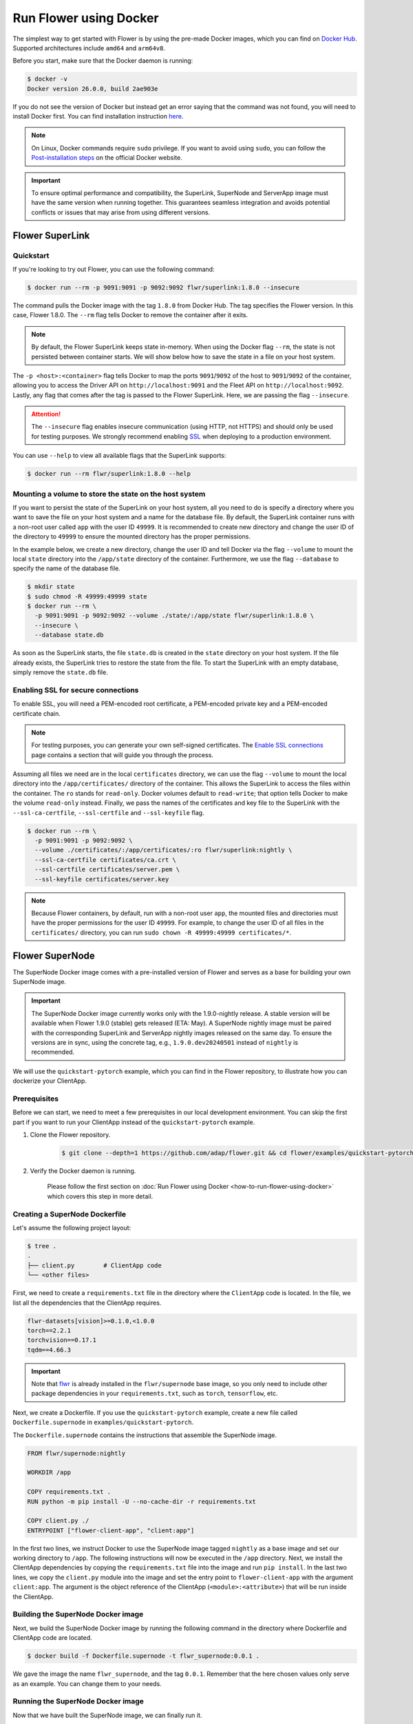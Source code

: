 Run Flower using Docker
=======================

The simplest way to get started with Flower is by using the pre-made Docker images, which you can
find on `Docker Hub <https://hub.docker.com/u/flwr>`__. Supported architectures include ``amd64``
and ``arm64v8``.

Before you start, make sure that the Docker daemon is running:

.. code-block:: bash

  $ docker -v
  Docker version 26.0.0, build 2ae903e

If you do not see the version of Docker but instead get an error saying that the command
was not found, you will need to install Docker first. You can find installation instruction
`here <https://docs.docker.com/get-docker/>`_.

.. note::

  On Linux, Docker commands require ``sudo`` privilege. If you want to avoid using ``sudo``,
  you can follow the `Post-installation steps <https://docs.docker.com/engine/install/linux-postinstall/>`_
  on the official Docker website.

.. important::

  To ensure optimal performance and compatibility, the SuperLink, SuperNode and ServerApp image
  must have the same version when running together. This guarantees seamless integration and
  avoids potential conflicts or issues that may arise from using different versions.

Flower SuperLink
----------------

Quickstart
~~~~~~~~~~

If you're looking to try out Flower, you can use the following command:

.. code-block:: bash

  $ docker run --rm -p 9091:9091 -p 9092:9092 flwr/superlink:1.8.0 --insecure

The command pulls the Docker image with the tag ``1.8.0`` from Docker Hub. The tag specifies
the Flower version. In this case, Flower 1.8.0. The ``--rm`` flag tells Docker to remove the
container after it exits.

.. note::

  By default, the Flower SuperLink keeps state in-memory. When using the Docker flag ``--rm``, the
  state is not persisted between container starts. We will show below how to save the state in a
  file on your host system.

The ``-p <host>:<container>`` flag tells Docker to map the ports ``9091``/``9092`` of the host to
``9091``/``9092`` of the container, allowing you to access the Driver API on ``http://localhost:9091``
and the Fleet API on ``http://localhost:9092``. Lastly, any flag that comes after the tag is passed
to the Flower SuperLink. Here, we are passing the flag ``--insecure``.

.. attention::

  The ``--insecure`` flag enables insecure communication (using HTTP, not HTTPS) and should only be
  used for testing purposes. We strongly recommend enabling
  `SSL <https://flower.ai/docs/framework/how-to-run-flower-using-docker.html#enabling-ssl-for-secure-connections>`__
  when deploying to a production environment.

You can use ``--help`` to view all available flags that the SuperLink supports:

.. code-block:: bash

  $ docker run --rm flwr/superlink:1.8.0 --help

Mounting a volume to store the state on the host system
~~~~~~~~~~~~~~~~~~~~~~~~~~~~~~~~~~~~~~~~~~~~~~~~~~~~~~~

If you want to persist the state of the SuperLink on your host system, all you need to do is specify
a directory where you want to save the file on your host system and a name for the database file. By
default, the SuperLink container runs with a non-root user called ``app`` with the user ID
``49999``. It is recommended to create new directory and change the user ID of the directory to
``49999`` to ensure the mounted directory has the proper permissions.

In the example below, we create a new directory, change the user ID and tell Docker via the flag
``--volume`` to mount the local ``state`` directory into the ``/app/state`` directory of the
container. Furthermore, we use the flag ``--database`` to specify the name of the database file.

.. code-block:: bash

  $ mkdir state
  $ sudo chmod -R 49999:49999 state
  $ docker run --rm \
    -p 9091:9091 -p 9092:9092 --volume ./state/:/app/state flwr/superlink:1.8.0 \
    --insecure \
    --database state.db

As soon as the SuperLink starts, the file ``state.db`` is created in the ``state`` directory on
your host system. If the file already exists, the SuperLink tries to restore the state from the
file. To start the SuperLink with an empty database, simply remove the ``state.db`` file.

Enabling SSL for secure connections
~~~~~~~~~~~~~~~~~~~~~~~~~~~~~~~~~~~

To enable SSL, you will need a PEM-encoded root certificate, a PEM-encoded private key and a
PEM-encoded certificate chain.

.. note::
  For testing purposes, you can generate your own self-signed certificates. The
  `Enable SSL connections <https://flower.ai/docs/framework/how-to-enable-ssl-connections.html#certificates>`__
  page contains a section that will guide you through the process.

Assuming all files we need are in the local ``certificates`` directory, we can use the flag
``--volume`` to mount the local directory into the ``/app/certificates/`` directory of the container.
This allows the SuperLink to access the files within the container. The ``ro`` stands for
``read-only``. Docker volumes default to ``read-write``; that option tells Docker to make the volume
``read-only`` instead. Finally, we pass the names of the certificates and key file to the SuperLink
with the ``--ssl-ca-certfile``, ``--ssl-certfile`` and ``--ssl-keyfile`` flag.

.. code-block:: bash

  $ docker run --rm \
    -p 9091:9091 -p 9092:9092 \
    --volume ./certificates/:/app/certificates/:ro flwr/superlink:nightly \
    --ssl-ca-certfile certificates/ca.crt \
    --ssl-certfile certificates/server.pem \
    --ssl-keyfile certificates/server.key

.. note::

  Because Flower containers, by default, run with a non-root user ``app``, the mounted files and
  directories must have the proper permissions for the user ID ``49999``. For example, to change the
  user ID of all files in the ``certificates/`` directory, you can run
  ``sudo chown -R 49999:49999 certificates/*``.

Flower SuperNode
----------------

The SuperNode Docker image comes with a pre-installed version of Flower and serves as a base for
building your own SuperNode image.

.. important::

  The SuperNode Docker image currently works only with the 1.9.0-nightly release. A stable version
  will be available when Flower 1.9.0 (stable) gets released (ETA: May). A SuperNode nightly image
  must be paired with the corresponding SuperLink and ServerApp nightly images released on the same
  day. To ensure the versions are in sync, using the concrete tag, e.g., ``1.9.0.dev20240501``
  instead of ``nightly`` is recommended.

We will use the ``quickstart-pytorch`` example, which you can find in
the Flower repository, to illustrate how you can dockerize your ClientApp.

.. _SuperNode Prerequisites:

Prerequisites
~~~~~~~~~~~~~

Before we can start, we need to meet a few prerequisites in our local development environment.
You can skip the first part if you want to run your ClientApp instead of the ``quickstart-pytorch``
example.

#. Clone the Flower repository.

    .. code-block:: bash

      $ git clone --depth=1 https://github.com/adap/flower.git && cd flower/examples/quickstart-pytorch

#. Verify the Docker daemon is running.

    Please follow the first section on
    :doc:`Run Flower using Docker <how-to-run-flower-using-docker>`
    which covers this step in more detail.


Creating a SuperNode Dockerfile
~~~~~~~~~~~~~~~~~~~~~~~~~~~~~~~

Let's assume the following project layout:

.. code-block:: bash

  $ tree .
  .
  ├── client.py        # ClientApp code
  └── <other files>

First, we need to create a ``requirements.txt`` file in the directory where the ``ClientApp`` code
is located. In the file, we list all the dependencies that the ClientApp requires.

.. code-block::

  flwr-datasets[vision]>=0.1.0,<1.0.0
  torch==2.2.1
  torchvision==0.17.1
  tqdm==4.66.3

.. important::

  Note that `flwr <https://pypi.org/project/flwr/>`__ is already installed in the ``flwr/supernode``
  base image, so you only need to include other package dependencies in your ``requirements.txt``,
  such as ``torch``, ``tensorflow``, etc.

Next, we create a Dockerfile. If you use the ``quickstart-pytorch`` example, create a new
file called ``Dockerfile.supernode`` in ``examples/quickstart-pytorch``.

The ``Dockerfile.supernode`` contains the instructions that assemble the SuperNode image.

.. code-block:: dockerfile

  FROM flwr/supernode:nightly

  WORKDIR /app

  COPY requirements.txt .
  RUN python -m pip install -U --no-cache-dir -r requirements.txt

  COPY client.py ./
  ENTRYPOINT ["flower-client-app", "client:app"]

In the first two lines, we instruct Docker to use the SuperNode image tagged ``nightly`` as a base
image and set our working directory to ``/app``. The following instructions will now be
executed in the ``/app`` directory. Next, we install the ClientApp dependencies by copying the
``requirements.txt`` file into the image and run ``pip install``. In the last two lines,
we copy the ``client.py`` module into the image and set the entry point to ``flower-client-app`` with
the argument ``client:app``. The argument is the object reference of the ClientApp
(``<module>:<attribute>``) that will be run inside the ClientApp.

Building the SuperNode Docker image
~~~~~~~~~~~~~~~~~~~~~~~~~~~~~~~~~~~

Next, we build the SuperNode Docker image by running the following command in the directory where
Dockerfile and ClientApp code are located.

.. code-block:: bash

  $ docker build -f Dockerfile.supernode -t flwr_supernode:0.0.1 .

We gave the image the name ``flwr_supernode``, and the tag ``0.0.1``. Remember that the here chosen
values only serve as an example. You can change them to your needs.


Running the SuperNode Docker image
~~~~~~~~~~~~~~~~~~~~~~~~~~~~~~~~~~

Now that we have built the SuperNode image, we can finally run it.

.. code-block:: bash

  $ docker run --rm flwr_supernode:0.0.1 \
    --insecure \
    --server 192.168.1.100:9092

Let's break down each part of this command:

* ``docker run``: This is the command to run a new Docker container.
* ``--rm``: This option specifies that the container should be automatically removed when it stops.
* ``flwr_supernode:0.0.1``: The name the tag of the Docker image to use.
* ``--insecure``: This option enables insecure communication.

.. attention::

  The ``--insecure`` flag enables insecure communication (using HTTP, not HTTPS) and should only be
  used for testing purposes. We strongly recommend enabling
  `SSL <https://flower.ai/docs/framework/how-to-run-flower-using-docker.html#enabling-ssl-for-secure-connections>`__
  when deploying to a production environment.

* | ``--server 192.168.1.100:9092``: This option specifies the address of the SuperLinks Fleet
  | API to connect to. Remember to update it with your SuperLink IP.

.. note::

  To test running Flower locally, you can create a
  `bridge network <https://docs.docker.com/network/network-tutorial-standalone/#use-user-defined-bridge-networks>`__,
  use the ``--network`` argument and pass the name of the Docker network to run your SuperNodes.

Any argument that comes after the tag is passed to the Flower SuperNode binary.
To see all available flags that the SuperNode supports, run:

.. code-block:: bash

  $ docker run --rm flwr/supernode:nightly --help

Enabling SSL for secure connections
~~~~~~~~~~~~~~~~~~~~~~~~~~~~~~~~~~~

To enable SSL, we will need to mount a PEM-encoded root certificate into your SuperNode container.

Assuming the certificate already exists locally, we can use the flag ``--volume`` to mount the local
certificate into the container's ``/app/`` directory. This allows the SuperNode to access the
certificate within the container. Use the ``--root-certificates`` flag when starting the container.

.. code-block:: bash

  $ docker run --rm --volume ./ca.crt:/app/ca.crt flwr_supernode:0.0.1 \
    --server 192.168.1.100:9092 \
    --root-certificates ca.crt

Flower ServerApp
----------------

The procedure for building and running a ServerApp image is almost identical to the SuperNode image.

Similar to the SuperNode image, the ServerApp Docker image comes with a pre-installed version of
Flower and serves as a base for building your own ServerApp image.

We will use the same ``quickstart-pytorch`` example as we do in the Flower SuperNode section.
If you have not already done so, please follow the `SuperNode Prerequisites`_ before proceeding.


Creating a ServerApp Dockerfile
~~~~~~~~~~~~~~~~~~~~~~~~~~~~~~~

Let's assume the following project layout:

.. code-block:: bash

  $ tree .
  .
  ├── server.py        # ServerApp code
  └── <other files>

First, we need to create a Dockerfile in the directory where the ``ServerApp`` code is located.
If you use the ``quickstart-pytorch`` example, create a new file called ``Dockerfile.serverapp`` in
``examples/quickstart-pytorch``.

The ``Dockerfile.serverapp`` contains the instructions that assemble the ServerApp image.

.. code-block:: dockerfile

  FROM flwr/serverapp:1.8.0

  WORKDIR /app

  COPY server.py ./
  ENTRYPOINT ["flower-server-app", "server:app"]

In the first two lines, we instruct Docker to use the ServerApp image tagged ``1.8.0`` as a base
image and set our working directory to ``/app``. The following instructions will now be
executed in the ``/app`` directory. In the last two lines, we copy the ``server.py`` module into the
image and set the entry point to ``flower-server-app`` with the argument ``server:app``.
The argument is the object reference of the ServerApp (``<module>:<attribute>``) that will be run
inside the ServerApp container.

Building the ServerApp Docker image
~~~~~~~~~~~~~~~~~~~~~~~~~~~~~~~~~~~

Next, we build the ServerApp Docker image by running the following command in the directory where
Dockerfile and ServerApp code are located.

.. code-block:: bash

  $ docker build -f Dockerfile.serverapp -t flwr_serverapp:0.0.1 .

We gave the image the name ``flwr_serverapp``, and the tag ``0.0.1``. Remember that the here chosen
values only serve as an example. You can change them to your needs.


Running the ServerApp Docker image
~~~~~~~~~~~~~~~~~~~~~~~~~~~~~~~~~~

Now that we have built the ServerApp image, we can finally run it.

.. code-block:: bash

  $ docker run --rm flwr_serverapp:0.0.1 \
    --insecure \
    --server 192.168.1.100:9091

Let's break down each part of this command:

* ``docker run``: This is the command to run a new Docker container.
* ``--rm``: This option specifies that the container should be automatically removed when it stops.
* ``flwr_serverapp:0.0.1``: The name the tag of the Docker image to use.
* ``--insecure``: This option enables insecure communication.

.. attention::

  The ``--insecure`` flag enables insecure communication (using HTTP, not HTTPS) and should only be
  used for testing purposes. We strongly recommend enabling
  `SSL <https://flower.ai/docs/framework/how-to-run-flower-using-docker.html#enabling-ssl-for-secure-connections>`__
  when deploying to a production environment.

* | ``--server 192.168.1.100:9091``: This option specifies the address of the SuperLinks Driver
  | API to connect to. Remember to update it with your SuperLink IP.

.. note::
  To test running Flower locally, you can create a
  `bridge network <https://docs.docker.com/network/network-tutorial-standalone/#use-user-defined-bridge-networks>`__,
  use the ``--network`` argument and pass the name of the Docker network to run your ServerApps.

Any argument that comes after the tag is passed to the Flower ServerApp binary.
To see all available flags that the ServerApp supports, run:

.. code-block:: bash

  $ docker run --rm flwr/serverapp:1.8.0 --help

Enabling SSL for secure connections
~~~~~~~~~~~~~~~~~~~~~~~~~~~~~~~~~~~

To enable SSL, we will need to mount a PEM-encoded root certificate into your ServerApp container.

Assuming the certificate already exists locally, we can use the flag ``--volume`` to mount the local
certificate into the container's ``/app/`` directory. This allows the ServerApp to access the
certificate within the container. Use the ``--root-certificates`` flags when starting the container.

.. code-block:: bash

  $ docker run --rm --volume ./ca.crt:/app/ca.crt flwr_serverapp:0.0.1 \
    --server 192.168.1.100:9091 \
    --root-certificates ca.crt

Advanced Docker options
-----------------------

Run with root user privileges
~~~~~~~~~~~~~~~~~~~~~~~~~~~~~

Flower Docker images, by default, run with a non-root user (username/groupname: ``app``,
UID/GID: ``49999``). Using root user is not recommended unless it is necessary for specific
tasks during the build process. Always make sure to run the container as a non-root user in
production to maintain security best practices.

**Run a container with root user privileges**

Run the Docker image with the ``-u`` flag and specify ``root`` as the username:

.. code-block:: bash

   $ docker run --rm -u root flwr/superlink:1.8.0

This command will run the Docker container with root user privileges.

**Run the build process with root user privileges**

If you want to switch to the root user during the build process of the Docker image to install
missing system dependencies, you can use the ``USER root`` directive within your Dockerfile.

.. code-block:: dockerfile

  FROM flwr/supernode:1.8.0

  # Switch to root user
  USER root

  # Install missing dependencies (requires root access)
  RUN apt-get update && apt-get install -y <required-package-name>

  # Switch back to non-root user app
  USER app

  # Continue with your Docker image build process
  ...

Using a different Flower version
~~~~~~~~~~~~~~~~~~~~~~~~~~~~~~~~

If you want to use a different version of Flower, for example Flower nightly, you can do so by
changing the tag. All available versions are on `Docker Hub <https://hub.docker.com/u/flwr>`__.

Pinning a Docker image to a specific version
~~~~~~~~~~~~~~~~~~~~~~~~~~~~~~~~~~~~~~~~~~~~

It may happen that we update the images behind the tags. Such updates usually include security
updates of system dependencies that should not change the functionality of Flower. However, if you
want to ensure that you always use the same image, you can specify the hash of the image instead of
the tag.

The following command returns the current image hash referenced by the ``superlink:1.8.0`` tag:

.. code-block:: bash

  $ docker inspect --format='{{index .RepoDigests 0}}' flwr/superlink:1.8.0
  flwr/superlink@sha256:1b855d1fa4e344e4d95db99793f2bb35d8c63f6a1decdd736863bfe4bb0fe46c

Next, we can pin the hash when running a new SuperLink container:

.. code-block:: bash

  $ docker run \
    --rm flwr/superlink@sha256:1b855d1fa4e344e4d95db99793f2bb35d8c63f6a1decdd736863bfe4bb0fe46c \
    --insecure

Setting environment variables
~~~~~~~~~~~~~~~~~~~~~~~~~~~~~

To set a variable inside a Docker container, you can use the ``-e <name>=<value>`` flag.

.. code-block:: bash

  $ docker run -e FLWR_TELEMETRY_ENABLED=0 \
    --rm flwr/superlink:1.8.0 --insecure
